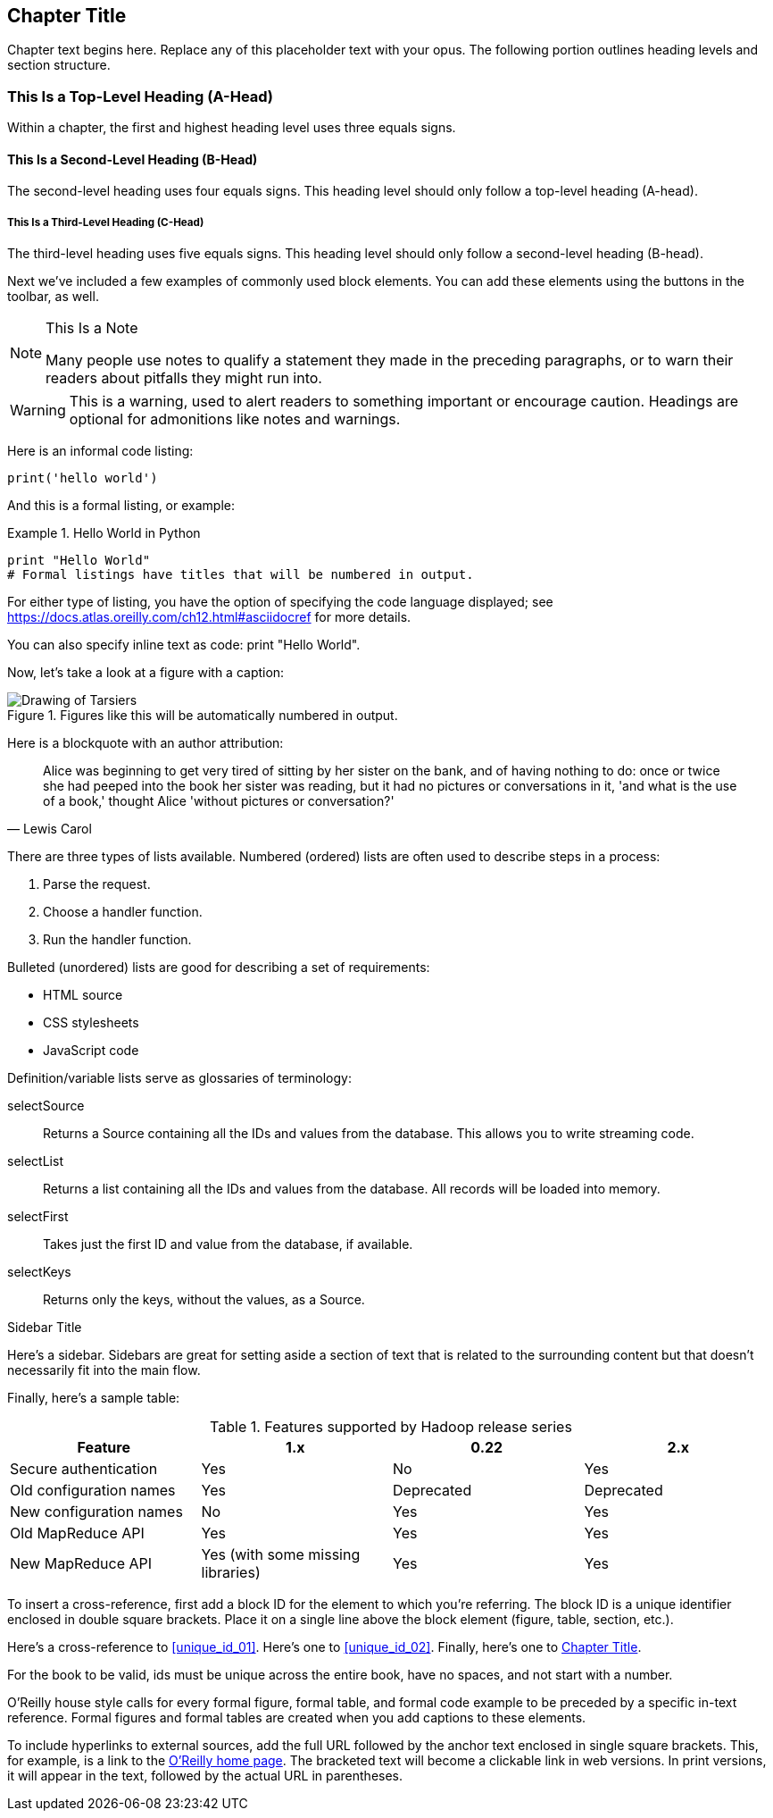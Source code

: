 [[unique_chapter_id_01]]
== Chapter Title

Chapter text begins here. Replace any of this placeholder text with your opus. The following portion outlines heading levels and section structure.

=== This Is a Top-Level Heading (A-Head)

Within a chapter, the first and highest heading level uses three equals signs.

==== This Is a Second-Level Heading (B-Head)

The second-level heading uses four equals signs. This heading level should only follow a top-level heading (A-head).

===== This Is a Third-Level Heading (C-Head)

The third-level heading uses five equals signs. This heading level should only follow a second-level heading (B-head).

Next we've included a few examples of commonly used block elements. You can add these elements using the buttons in the toolbar, as well.

.This Is a Note
[NOTE]
====
Many people use notes to qualify a statement they made in the preceding paragraphs, or to warn their readers about pitfalls they might run into.
====

[WARNING]
====
This is a warning, used to alert readers to something important or encourage caution. Headings are optional for admonitions like notes and warnings.
====

Here is an informal code listing:

[source,python]
----
print('hello world')
----

And this is a formal listing, or example:

[[EX1]]
.Hello World in Python
====
[source,python]
----
print "Hello World"
# Formal listings have titles that will be numbered in output.
----
====

For either type of listing, you have the option of specifying the code language displayed; see https://docs.atlas.oreilly.com/ch12.html#asciidocref for more details.

You can also specify inline text as code: +print "Hello World"+.

Now, let's take a look at a figure with a caption:

.Figures like this will be automatically numbered in output.
image::images/tarsier.png["Drawing of Tarsiers"]

Here is a blockquote with an author attribution:

[quote, Lewis Carol]
____
Alice was beginning to get very tired of sitting by her sister on the bank, and of having nothing to do: once or twice she had peeped into the book her sister was reading, but it had no pictures or conversations in it, 'and what is the use of a book,' thought Alice 'without pictures or conversation?'
____

There are three types of lists available. Numbered (ordered) lists are often used to describe steps in a process:

. Parse the request.
. Choose a handler function.
. Run the handler function.

Bulleted (unordered) lists are good for describing a set of requirements:

* HTML source
* CSS stylesheets
* JavaScript code

Definition/variable lists serve as glossaries of terminology:

selectSource::
  Returns a Source containing all the IDs and values from the database. This allows you to write streaming code.
selectList::
  Returns a list containing all the IDs and values from the database. All records will be loaded into memory.
selectFirst::
  Takes just the first ID and value from the database, if available.
selectKeys::
  Returns only the keys, without the values, as a +Source+.

.Sidebar Title
****
Here's a sidebar. Sidebars are great for setting aside a section of text that is related to the surrounding content but that doesn't necessarily fit into the main flow.
****

Finally, here's a sample table:

.Features supported by Hadoop release series
[options="header"]
|=======
|Feature|1.x|0.22|2.x
|Secure authentication|Yes|No|Yes
|Old configuration names|Yes|Deprecated|Deprecated
|New configuration names|No|Yes|Yes
|Old MapReduce API|Yes|Yes|Yes
|New MapReduce API|Yes (with some missing libraries)|Yes|Yes
|=======

To insert a cross-reference, first add a block ID for the element to which you're referring. The block ID is a unique identifier enclosed in double square brackets. Place it on a single line above the block element (figure, table, section, etc.).

Here's a cross-reference to <<unique_id_01>>. Here's one to <<unique_id_02>>. Finally, here's one to <<unique_chapter_id_01>>.

For the book to be valid, ids must be unique across the entire book, have no spaces, and not start with a number.

O'Reilly house style calls for every formal figure, formal table, and formal code example to be preceded by a specific in-text reference. Formal figures and formal tables are created when you add captions to these elements.

To include hyperlinks to external sources, add the full URL followed by the anchor text enclosed in single square brackets. This, for example, is a link to the https://www.oreilly.com/[O'Reilly home page]. The bracketed text will become a clickable link in web versions. In print versions, it will appear in the text, followed by the actual URL in parentheses.
